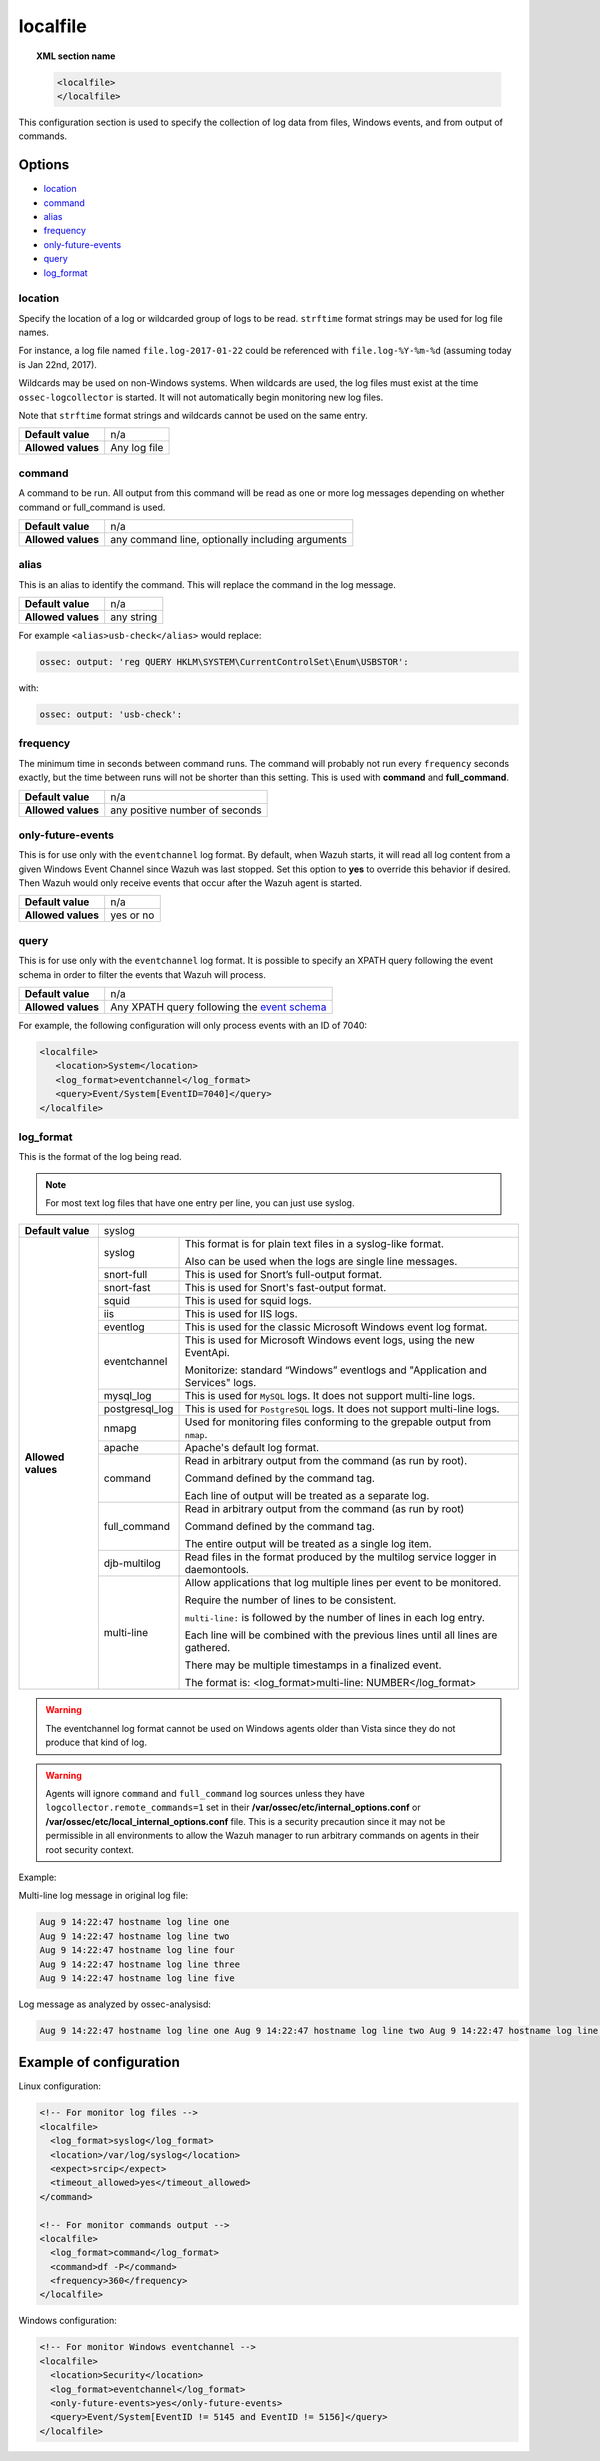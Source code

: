 .. _reference_ossec_localfile:


localfile
==========

.. topic:: XML section name

	.. code-block:: xml

		<localfile>
		</localfile>

This configuration section is used to specify the collection of log data from files, Windows events, and from output of commands.

Options
-------

- `location`_
- `command`_
- `alias`_
- `frequency`_
- `only-future-events`_
- `query`_
- `log_format`_

location
^^^^^^^^

Specify the location of a log or wildcarded group of logs to be read. ``strftime`` format strings may be used for log file names.

For instance, a log file named ``file.log-2017-01-22`` could be referenced with ``file.log-%Y-%m-%d`` (assuming today is Jan 22nd, 2017).

Wildcards may be used on non-Windows systems. When wildcards are used, the log files must exist at the time
``ossec-logcollector`` is started. It will not automatically begin monitoring new log files.

Note that ``strftime`` format strings and wildcards cannot be used on the same entry.

+--------------------+--------------+
| **Default value**  | n/a          |
+--------------------+--------------+
| **Allowed values** | Any log file |
+--------------------+--------------+

command
^^^^^^^^

A command to be run. All output from this command will be read as one or more log messages depending on whether
command or full_command is used.

+--------------------+--------------------------------------------------+
| **Default value**  | n/a                                              |
+--------------------+--------------------------------------------------+
| **Allowed values** | any command line, optionally including arguments |
+--------------------+--------------------------------------------------+

alias
^^^^^^^^

This is an alias to identify the command. This will replace the command in the log message.

+--------------------+------------+
| **Default value**  | n/a        |
+--------------------+------------+
| **Allowed values** | any string |
+--------------------+------------+

For example ``<alias>usb-check</alias>`` would replace:

.. code-block:: xml

   ossec: output: 'reg QUERY HKLM\SYSTEM\CurrentControlSet\Enum\USBSTOR':

with:

.. code-block:: xml

   ossec: output: 'usb-check':


frequency
^^^^^^^^^^

The minimum time in seconds between command runs. The command will probably not run every ``frequency``
seconds exactly, but the time between runs will not be shorter than this setting.
This is used with **command** and **full_command**.

+--------------------+--------------------------------+
| **Default value**  | n/a                            |
+--------------------+--------------------------------+
| **Allowed values** | any positive number of seconds |
+--------------------+--------------------------------+


only-future-events
^^^^^^^^^^^^^^^^^^^

This is for use only with the ``eventchannel`` log format.  By default, when Wazuh starts, it will read all log content from a given Windows Event Channel since Wazuh was last stopped.
Set this option to **yes** to override this behavior if desired.  Then Wazuh would only receive events that occur after the Wazuh agent is started.

+--------------------+-----------+
| **Default value**  | n/a       |
+--------------------+-----------+
| **Allowed values** | yes or no |
+--------------------+-----------+


query
^^^^^^^^

This is for use only with the ``eventchannel`` log format. It is possible to specify an XPATH query following the event
schema in order to filter the events that Wazuh will process.

+--------------------+----------------------------------------------------------------------------------------------------------------------------------+
| **Default value**  | n/a                                                                                                                              |
+--------------------+----------------------------------------------------------------------------------------------------------------------------------+
| **Allowed values** | Any XPATH query following the `event schema <https://msdn.microsoft.com/en-us/library/windows/desktop/aa385201(v=vs.85).aspx>`_  |
+--------------------+----------------------------------------------------------------------------------------------------------------------------------+

For example, the following configuration will only process events with an ID of 7040:

.. code-block:: xml

  <localfile>
     <location>System</location>
     <log_format>eventchannel</log_format>
     <query>Event/System[EventID=7040]</query>
  </localfile>

log_format
^^^^^^^^^^^

This is the format of the log being read.

.. note::

  For most text log files that have one entry per line, you can just use syslog.


+--------------------+-------------------------------------------------------------------------------------------------------+
| **Default value**  | syslog                                                                                                |
+--------------------+----------------+--------------------------------------------------------------------------------------+
| **Allowed values** | syslog         | This format is for plain text files in a syslog-like format.                         |
|                    |                |                                                                                      |
|                    |                | Also can be used when the logs are single line messages.                             |
+                    +----------------+--------------------------------------------------------------------------------------+
|                    | snort-full     | This is used for Snort’s full-output format.                                         |
+                    +----------------+--------------------------------------------------------------------------------------+
|                    | snort-fast     | This is used for Snort's fast-output format.                                         |
+                    +----------------+--------------------------------------------------------------------------------------+
|                    | squid          | This is used for squid logs.                                                         |
+                    +----------------+--------------------------------------------------------------------------------------+
|                    | iis            | This is used for IIS logs.                                                           |
+                    +----------------+--------------------------------------------------------------------------------------+
|                    | eventlog       | This is used for the classic Microsoft Windows event log format.                     |
+                    +----------------+--------------------------------------------------------------------------------------+
|                    | eventchannel   | This is used for Microsoft Windows event logs, using the new EventApi.               |
|                    |                |                                                                                      |
|                    |                | Monitorize: standard “Windows” eventlogs and "Application and Services" logs.        |
+                    +----------------+--------------------------------------------------------------------------------------+
|                    | mysql_log      | This is used for ``MySQL`` logs. It does not support multi-line logs.                |
+                    +----------------+--------------------------------------------------------------------------------------+
|                    | postgresql_log | This is used for ``PostgreSQL`` logs. It does not support multi-line logs.           |
+                    +----------------+--------------------------------------------------------------------------------------+
|                    | nmapg          | Used for monitoring files conforming to the grepable output from ``nmap``.           |
+                    +----------------+--------------------------------------------------------------------------------------+
|                    | apache         | Apache's default log format.                                                         |
+                    +----------------+--------------------------------------------------------------------------------------+
|                    | command        | Read in arbitrary output from the command (as run by root).                          |
|                    |                |                                                                                      |
|                    |                | Command defined by the command tag.                                                  |
|                    |                |                                                                                      |
|                    |                |                                                                                      |
|                    |                | Each line of output will be treated as a separate log.                               |
+                    +----------------+--------------------------------------------------------------------------------------+
|                    | full_command   | Read in arbitrary output from the command (as run by root)                           |
|                    |                |                                                                                      |
|                    |                | Command defined by the command tag.                                                  |
|                    |                |                                                                                      |
|                    |                | The entire output will be treated as a single log item.                              |
+                    +----------------+--------------------------------------------------------------------------------------+
|                    | djb-multilog   | Read files in the format produced by the multilog service logger in daemontools.     |
+                    +----------------+--------------------------------------------------------------------------------------+
|                    | multi-line     |                                                                                      |
|                    |                | Allow applications that log multiple lines per event to be monitored.                |
|                    |                |                                                                                      |
|                    |                |                                                                                      |
|                    |                | Require the number of lines to be consistent.                                        |
|                    |                |                                                                                      |
|                    |                | ``multi-line:`` is followed by the number of lines in each log entry.                |
|                    |                |                                                                                      |
|                    |                | Each line will be combined with the previous lines until all lines are gathered.     |
|                    |                |                                                                                      |
|                    |                | There may be multiple timestamps in a finalized event.                               |
|                    |                |                                                                                      |
|                    |                | The format is: <log_format>multi-line: NUMBER</log_format>                           |
+--------------------+----------------+--------------------------------------------------------------------------------------+

.. warning::

	The eventchannel log format cannot be used on Windows agents older than Vista since they do not produce that kind of log.

.. warning::

	Agents will ignore ``command`` and ``full_command`` log sources unless they have ``logcollector.remote_commands=1`` set in their **/var/ossec/etc/internal_options.conf** or **/var/ossec/etc/local_internal_options.conf** file. This is a security precaution since it may not be permissible in all environments to allow the Wazuh manager to run arbitrary commands on agents in their root security context.


Example:

Multi-line log message in original log file:

.. code-block:: console

	Aug 9 14:22:47 hostname log line one
	Aug 9 14:22:47 hostname log line two
	Aug 9 14:22:47 hostname log line four
	Aug 9 14:22:47 hostname log line three
	Aug 9 14:22:47 hostname log line five

Log message as analyzed by ossec-analysisd:

.. code-block:: console

	Aug 9 14:22:47 hostname log line one Aug 9 14:22:47 hostname log line two Aug 9 14:22:47 hostname log line three Aug 9 14:22:47 hostname log line four Aug 9 14:22:47 hostname log line five

Example of configuration
------------------------

Linux configuration:

.. code-block:: xml

    <!-- For monitor log files -->
    <localfile>
      <log_format>syslog</log_format>
      <location>/var/log/syslog</location>
      <expect>srcip</expect>
      <timeout_allowed>yes</timeout_allowed>
    </command>

    <!-- For monitor commands output -->
    <localfile>
      <log_format>command</log_format>
      <command>df -P</command>
      <frequency>360</frequency>
    </localfile>

Windows configuration:

.. code-block:: xml

    <!-- For monitor Windows eventchannel -->
    <localfile>
      <location>Security</location>
      <log_format>eventchannel</log_format>
      <only-future-events>yes</only-future-events>
      <query>Event/System[EventID != 5145 and EventID != 5156]</query>
    </localfile>
